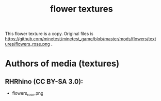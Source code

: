 #+TITLE: flower textures

This flower texture is a copy. Original files is https://github.com/minetest/minetest_game/blob/master/mods/flowers/textures/flowers_rose.png .

* Authors of media (textures)

** RHRhino (CC BY-SA 3.0):

- flowers_rose.png


